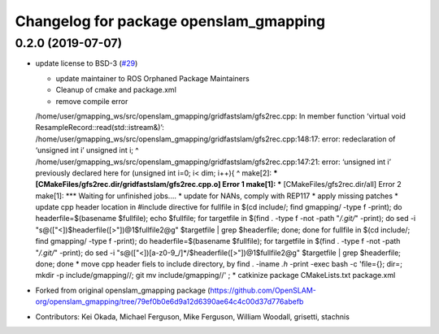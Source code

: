 ^^^^^^^^^^^^^^^^^^^^^^^^^^^^^^^^^^^^^^^
Changelog for package openslam_gmapping
^^^^^^^^^^^^^^^^^^^^^^^^^^^^^^^^^^^^^^^

0.2.0 (2019-07-07)
------------------
* update license to BSD-3 (`#29 <https://github.com/ros-perception/openslam_gmapping/issues/29>`_)
  
  * update maintainer to ROS Orphaned Package Maintainers
  * Cleanup of cmake and package.xml
  * remove compile error
  /home/user/gmapping_ws/src/openslam_gmapping/gridfastslam/gfs2rec.cpp: In member function ‘virtual void ResampleRecord::read(std::istream&)’:
  /home/user/gmapping_ws/src/openslam_gmapping/gridfastslam/gfs2rec.cpp:148:17: error: redeclaration of ‘unsigned int i’
  unsigned int i;
  ^
  /home/user/gmapping_ws/src/openslam_gmapping/gridfastslam/gfs2rec.cpp:147:21: error: ‘unsigned int i’ previously declared here
  for (unsigned int i=0; i< dim; i++){
  ^
  make[2]: *** [CMakeFiles/gfs2rec.dir/gridfastslam/gfs2rec.cpp.o] Error 1
  make[1]: *** [CMakeFiles/gfs2rec.dir/all] Error 2
  make[1]: *** Waiting for unfinished jobs....
  * update for NANs, comply with REP117
  * apply missing patches
  * update cpp header location in #include directive
  for fullfile in $(cd include/; find gmapping/ -type f -print); do headerfile=$(basename $fullfile); echo $fullfile; for targetfile in $(find . -type f -not -path "*/.git/*" -print); do sed -i "s@\([\"<]\)$headerfile\([>\"]\)@\1$fullfile\2@g" $targetfile | grep $headerfile; done; done
  for fullfile in $(cd include/; find gmapping/ -type f -print); do headerfile=$(basename $fullfile); for targetfile in $(find . -type f -not -path "*/.git/*" -print); do sed -i "s@\([\"<]\)[a-z0-9\_/]*/$headerfile\([>\"]\)@\1$fullfile\2@g" $targetfile | grep $headerfile; done; done
  * move cpp header fiels to include directory, by
  find . -iname *.h* -print -exec bash -c 'file={}; dir=; mkdir -p include/gmapping//; git mv  include/gmapping//' \;
  * catkinize package CMakeLists.txt package.xml

* Forked from original openslam_gmapping package (https://github.com/OpenSLAM-org/openslam_gmapping/tree/79ef0b0e6d9a12d6390ae64c4c00d37d776abefb  
* Contributors: Kei Okada, Michael Ferguson, Mike Ferguson, William Woodall, grisetti, stachnis
